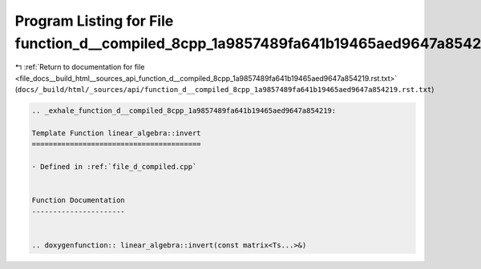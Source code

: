 
.. _program_listing_file_docs__build_html__sources_api_function_d__compiled_8cpp_1a9857489fa641b19465aed9647a854219.rst.txt:

Program Listing for File function_d__compiled_8cpp_1a9857489fa641b19465aed9647a854219.rst.txt
=============================================================================================

|exhale_lsh| :ref:`Return to documentation for file <file_docs__build_html__sources_api_function_d__compiled_8cpp_1a9857489fa641b19465aed9647a854219.rst.txt>` (``docs/_build/html/_sources/api/function_d__compiled_8cpp_1a9857489fa641b19465aed9647a854219.rst.txt``)

.. |exhale_lsh| unicode:: U+021B0 .. UPWARDS ARROW WITH TIP LEFTWARDS

.. code-block:: cpp

   .. _exhale_function_d__compiled_8cpp_1a9857489fa641b19465aed9647a854219:
   
   Template Function linear_algebra::invert
   ========================================
   
   - Defined in :ref:`file_d_compiled.cpp`
   
   
   Function Documentation
   ----------------------
   
   
   .. doxygenfunction:: linear_algebra::invert(const matrix<Ts...>&)
